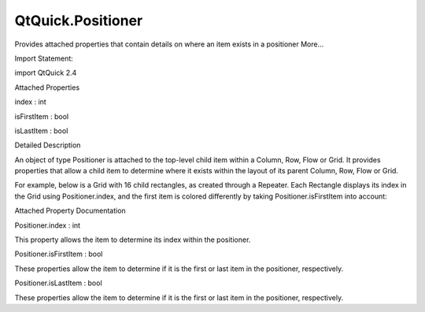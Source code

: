 QtQuick.Positioner
==================

.. raw:: html

   <p>

Provides attached properties that contain details on where an item
exists in a positioner More...

.. raw:: html

   </p>

.. raw:: html

   <!-- @@@Positioner -->

.. raw:: html

   <table class="alignedsummary">

.. raw:: html

   <tr>

.. raw:: html

   <td class="memItemLeft rightAlign topAlign">

Import Statement:

.. raw:: html

   </td>

.. raw:: html

   <td class="memItemRight bottomAlign">

import QtQuick 2.4

.. raw:: html

   </td>

.. raw:: html

   </tr>

.. raw:: html

   </table>

.. raw:: html

   <ul>

.. raw:: html

   </ul>

.. raw:: html

   <h2 id="attached-properties">

Attached Properties

.. raw:: html

   </h2>

.. raw:: html

   <ul>

.. raw:: html

   <li class="fn">

index : int

.. raw:: html

   </li>

.. raw:: html

   <li class="fn">

isFirstItem : bool

.. raw:: html

   </li>

.. raw:: html

   <li class="fn">

isLastItem : bool

.. raw:: html

   </li>

.. raw:: html

   </ul>

.. raw:: html

   <!-- $$$Positioner-description -->

.. raw:: html

   <h2 id="details">

Detailed Description

.. raw:: html

   </h2>

.. raw:: html

   </p>

.. raw:: html

   <p>

An object of type Positioner is attached to the top-level child item
within a Column, Row, Flow or Grid. It provides properties that allow a
child item to determine where it exists within the layout of its parent
Column, Row, Flow or Grid.

.. raw:: html

   </p>

.. raw:: html

   <p>

For example, below is a Grid with 16 child rectangles, as created
through a Repeater. Each Rectangle displays its index in the Grid using
Positioner.index, and the first item is colored differently by taking
Positioner.isFirstItem into account:

.. raw:: html

   </p>

.. raw:: html

   <pre class="cpp">Grid {
   Repeater {
   model: <span class="number">16</span>
   Rectangle {
   id: rect
   width: <span class="number">30</span>; height: <span class="number">30</span>
   border<span class="operator">.</span>width: <span class="number">1</span>
   color: Positioner<span class="operator">.</span>isFirstItem <span class="operator">?</span> <span class="string">&quot;yellow&quot;</span> : <span class="string">&quot;lightsteelblue&quot;</span>
   Text { text: rect<span class="operator">.</span>Positioner<span class="operator">.</span>index }
   }
   }
   }</pre>

.. raw:: html

   <p class="centerAlign">

.. raw:: html

   </p>

.. raw:: html

   <!-- @@@Positioner -->

.. raw:: html

   <h2>

Attached Property Documentation

.. raw:: html

   </h2>

.. raw:: html

   <!-- $$$index -->

.. raw:: html

   <table class="qmlname">

.. raw:: html

   <tr valign="top" id="index-attached-prop">

.. raw:: html

   <td class="tblQmlPropNode">

.. raw:: html

   <p>

Positioner.index : int

.. raw:: html

   </p>

.. raw:: html

   </td>

.. raw:: html

   </tr>

.. raw:: html

   </table>

.. raw:: html

   <p>

This property allows the item to determine its index within the
positioner.

.. raw:: html

   </p>

.. raw:: html

   <!-- @@@index -->

.. raw:: html

   <table class="qmlname">

.. raw:: html

   <tr valign="top" id="isFirstItem-attached-prop">

.. raw:: html

   <td class="tblQmlPropNode">

.. raw:: html

   <p>

Positioner.isFirstItem : bool

.. raw:: html

   </p>

.. raw:: html

   </td>

.. raw:: html

   </tr>

.. raw:: html

   </table>

.. raw:: html

   <p>

These properties allow the item to determine if it is the first or last
item in the positioner, respectively.

.. raw:: html

   </p>

.. raw:: html

   <!-- @@@isFirstItem -->

.. raw:: html

   <table class="qmlname">

.. raw:: html

   <tr valign="top" id="isLastItem-attached-prop">

.. raw:: html

   <td class="tblQmlPropNode">

.. raw:: html

   <p>

Positioner.isLastItem : bool

.. raw:: html

   </p>

.. raw:: html

   </td>

.. raw:: html

   </tr>

.. raw:: html

   </table>

.. raw:: html

   <p>

These properties allow the item to determine if it is the first or last
item in the positioner, respectively.

.. raw:: html

   </p>

.. raw:: html

   <!-- @@@isLastItem -->


